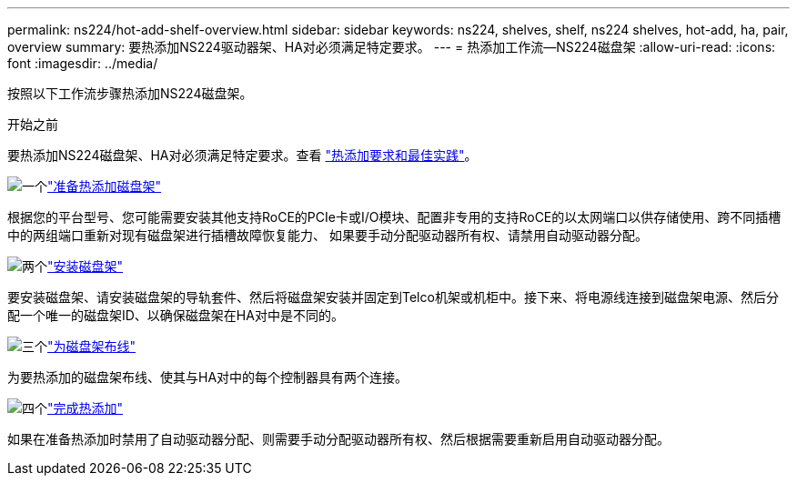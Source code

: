 ---
permalink: ns224/hot-add-shelf-overview.html 
sidebar: sidebar 
keywords: ns224, shelves, shelf, ns224 shelves, hot-add, ha, pair, overview 
summary: 要热添加NS224驱动器架、HA对必须满足特定要求。 
---
= 热添加工作流—NS224磁盘架
:allow-uri-read: 
:icons: font
:imagesdir: ../media/


[role="lead"]
按照以下工作流步骤热添加NS224磁盘架。

.开始之前
要热添加NS224磁盘架、HA对必须满足特定要求。查看 link:requirements-hot-add-shelf.html["热添加要求和最佳实践"]。

.image:https://raw.githubusercontent.com/NetAppDocs/common/main/media/number-1.png["一个"]link:prepare-hot-add-shelf.html["准备热添加磁盘架"]
[role="quick-margin-para"]
根据您的平台型号、您可能需要安装其他支持RoCE的PCIe卡或I/O模块、配置非专用的支持RoCE的以太网端口以供存储使用、跨不同插槽中的两组端口重新对现有磁盘架进行插槽故障恢复能力、 如果要手动分配驱动器所有权、请禁用自动驱动器分配。

.image:https://raw.githubusercontent.com/NetAppDocs/common/main/media/number-2.png["两个"]link:install-hot-add-shelf.html["安装磁盘架"]
[role="quick-margin-para"]
要安装磁盘架、请安装磁盘架的导轨套件、然后将磁盘架安装并固定到Telco机架或机柜中。接下来、将电源线连接到磁盘架电源、然后分配一个唯一的磁盘架ID、以确保磁盘架在HA对中是不同的。

.image:https://raw.githubusercontent.com/NetAppDocs/common/main/media/number-3.png["三个"]link:cable-overview-hot-add-shelf.html["为磁盘架布线"]
[role="quick-margin-para"]
为要热添加的磁盘架布线、使其与HA对中的每个控制器具有两个连接。

.image:https://raw.githubusercontent.com/NetAppDocs/common/main/media/number-4.png["四个"]link:complete-hot-add-shelf.html["完成热添加"]
[role="quick-margin-para"]
如果在准备热添加时禁用了自动驱动器分配、则需要手动分配驱动器所有权、然后根据需要重新启用自动驱动器分配。
